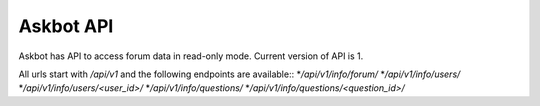 ==========
Askbot API
==========

Askbot has API to access forum data in read-only mode.
Current version of API is 1.

All urls start with `/api/v1` and the following endpoints are available::
*`/api/v1/info/forum/`
*`/api/v1/info/users/`
*`/api/v1/info/users/<user_id>/`
*`/api/v1/info/questions/`
*`/api/v1/info/questions/<question_id>/`
